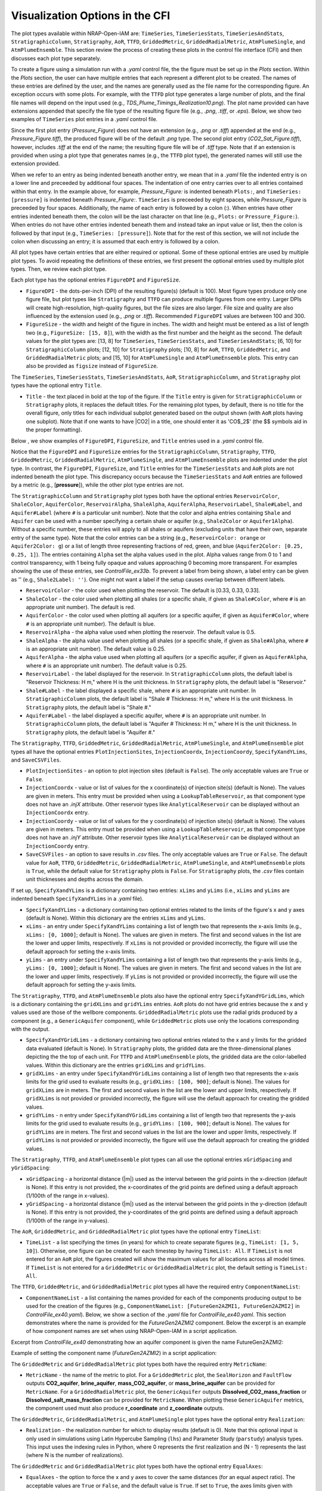 .. _cfi_visualization:

Visualization Options in the CFI
================================

The plot types available within NRAP-Open-IAM are: ``TimeSeries``, ``TimeSeriesStats``,
``TimeSeriesAndStats``, ``StratigraphicColumn``, ``Stratigraphy``, ``AoR``, ``TTFD``,
``GriddedMetric``, ``GriddedRadialMetric``, ``AtmPlumeSingle``, and ``AtmPlumeEnsemble``.
This section review the process of creating these plots in the control file interface (CFI)
and then discusses each plot type separately.

To create a figure using a simulation run with a *.yaml* control file, the
the figure must be set up in the *Plots* section. Within the *Plots* section, the
user can have multiple entries that each represent a different plot to be created.
The names of these entries are defined by the user, and the names are generally used
as the file name for the corresponding figure. An exception occurs with some
plots. For example, with the ``TTFD`` plot type generates a large number of
plots, and the final file names will depend on the input used
(e.g., *TDS_Plume_Timings_Realization10.png*). The plot name provided can have
extensions appended that specify the file type of the resulting figure file
(e.g., *.png*, *.tiff*, or *.eps*). Below, we show two examples of ``TimeSeries``
plot entries in a *.yaml* control file.

.. code-block:: python
   :lineno-start: 1

    Plots:
        Pressure_Figure:
            TimeSeries: [pressure]
        CO2_Sat_Figure.tiff:
            TimeSeries: [CO2saturation]

Since the first plot entry (*Pressure_Figure*) does not have an extension
(e.g., *.png* or *.tiff*) appended at the end (e.g., *Pressure_Figure.tiff*),
the produced figure will be of the default *.png* type. The second plot entry
(*CO2_Sat_Figure.tiff*), however, includes *.tiff* at the end of the name;
the resulting figure file will be of *.tiff* type. Note that if an extension
is provided when using a plot type that generates names (e.g., the ``TTFD`` plot type),
the generated names will still use the extension provided.

When we refer to an entry as being indented beneath another entry, we
mean that in a *.yaml* file the indented entry is on a lower line and preceeded
by additional four spaces. The indentation of one entry carries over to all entries
contained within that entry. In the example above, for example, *Pressure_Figure:*
is indented beneath ``Plots:``, and ``TimeSeries: [pressure]`` is indented beneath
*Pressure_Figure:*. ``TimeSeries`` is preceeded by eight spaces, while
*Pressure_Figure* is preceeded by four spaces. Additionally, the name of each entry
is followed by a colon (:). When entries have other entries indented beneath
them, the colon will be the last character on that line (e.g., ``Plots:`` or
``Pressure_Figure:``). When entries do not have other entries indented beneath
them and instead take an input value or list, then the colon is followed by that
input (e.g., ``TimeSeries: [pressure]``). Note that for the rest of this section,
we will not include the colon when discussing an entry; it is assumed
that each entry is followed by a colon.

All plot types have certain entries that are either required or
optional. Some of these optional entries are used by multiple plot types. To
avoid repeating the definitions of these entries, we first present the optional
entries used by multiple plot types. Then, we review each plot type.

Each plot type has the optional entries ``FigureDPI`` and ``FigureSize``.

* ``FigureDPI`` - the dots-per-inch (DPI) of the resulting figure(s) (default is
  100). Most figure types produce only one figure file, but plot types like
  ``Stratigraphy`` and ``TTFD`` can produce multiple figures from one entry.
  Larger DPIs will create high-resolution, high-quality figures, but the file
  sizes are also larger. File size and quality are also influenced by the extension
  used (e.g., *.png* or *.tiff*). Recommended ``FigureDPI`` values are between
  100 and 300.

* ``FigureSize`` - the width and height of the figure in inches. The width and
  height must be entered as a list of length two (e.g., ``FigureSize: [15, 8]``),
  with the width as the first number and the height as the second. The default
  values for the plot types are: [13, 8] for ``TimeSeries``, ``TimeSeriesStats``,
  and ``TimeSeriesAndStats``; [6, 10] for ``StratigraphicColumn`` plots;
  [12, 10] for ``Stratigraphy`` plots; [10, 8] for ``AoR``, ``TTFD``,
  ``GriddedMetric``, and ``GriddedRadialMetric`` plots; and [15, 10] for
  ``AtmPlumeSingle`` and ``AtmPlumeEnsemble`` plots. This entry can also be
  provided as ``figsize`` instead of ``FigureSize``.

The ``TimeSeries``, ``TimeSeriesStats``, ``TimeSeriesAndStats``, ``AoR``,
``StratigraphicColumn``, and ``Stratigraphy`` plot types have the optional
entry ``Title``.

* ``Title`` - the text placed in bold at the top of the figure. If the ``Title``
  entry is given for ``StratigraphicColumn`` or ``Stratigraphy`` plots,
  it replaces the default titles. For the remaining plot types, by default, there is
  no title for the overall figure, only titles for each individual subplot generated
  based on the output shown (with ``AoR`` plots having one subplot). Note that
  if one wants to have |CO2| in a title, one should enter it as 'CO$_2$'
  (the $$ symbols aid in the proper formatting).

Below , we show examples of ``FigureDPI``, ``FigureSize``, and ``Title`` entries
used in a *.yaml* control file.

.. code-block:: python
   :lineno-start: 1

    Plots:
        Strat_Col:
            StratigraphicColumn:
                Title: Stratigraphy
                FigureDPI: 200
                FigureSize: [8, 12]
        Stratigraphy_Figure.tiff:
            Stratigraphy:
                Title: Stratigraphy
                FigureDPI: 300
                FigureSize: [13, 11]
        Pressure_Figure:
            TimeSeriesStats: [pressure]
            FigureDPI: 100
            FigureSize: [12, 8]
            Title: Pressure Results
        TDS_Volume_AoR.tiff:
            AoR: [Dissolved_salt_volume]
            FigureDPI: 200
            FigureSize: [12, 12]
            Title: AoR Results, Dissolved Salt Impact
        TTFD_Figures:
            TTFD:
                PlumeType: Dissolved_salt
                ComponentNameList: [GenericAquifer1, GenericAquifer2]
                FigureDPI: 200
                FigureSize: [12, 11]
        Gridded_Brine_Aquifer:
            GriddedMetric:
                ComponentNameList: [FaultFlow1]
                MetricName: brine_aquifer
                FigureDPI: 200
                FigureSize: [9, 9]
        Gridded_Salt_Mass_Frac:
            GriddedRadialMetric:
                ComponentNameList: [GenericAquifer1]
                MetricName: Dissolved_salt_mass_fraction
                FigureDPI: 200
                FigureSize: [11, 9]
        Atmospheric_Plume_Single:
            AtmPlumeSingle:
                FigureDPI: 200
                FigureSize: [16, 12]
        Atmospheric_Plume_Probability.tiff:
            AtmPlumeEnsemble:
                FigureDPI: 300
                FigureSize: [14, 11]

Notice that the ``FigureDPI`` and ``FigureSize`` entries for the ``StratigraphicColumn``,
``Stratigraphy``, ``TTFD``, ``GriddedMetric``, ``GriddedRadialMetric``, ``AtmPlumeSingle``,
and ``AtmPlumeEnsemble`` plots are indented under the plot type. In contrast, the ``FigureDPI``,
``FigureSize``, and ``Title`` entries for the ``TimeSeriesStats`` and ``AoR`` plots are not
indented beneath the plot type. This discrepancy occurs because the ``TimeSeriesStats`` and
``AoR`` entries are followed by a metric (e.g., [**pressure**]), while the other plot type
entries are not.

The ``StratigraphicColumn`` and ``Stratigraphy`` plot types both have the optional entries
``ReservoirColor``, ``ShaleColor``, ``AquiferColor``, ``ReservoirAlpha``, ``ShaleAlpha``,
``AquiferAlpha``, ``ReservoirLabel``, ``Shale#Label``, and ``Aquifer#Label`` (where ``#``
is a particular unit number). Note that the color and alpha entries containing ``Shale``
and ``Aquifer`` can be used with a number specifying a certain shale or aquifer (e.g.,
``Shale2Color`` or ``Aquifer1Alpha``). Without a specific number, these entries will apply
to all shales or aquifers (excluding units that have their own, separate entry of the same
type). Note that the color entries can be a string (e.g., ``ReservoirColor: orange`` or
``Aquifer2Color: g``) or a list of length three representing fractions of red, green,
and blue (``Aquifer2Color: [0.25, 0.25, 1]``). The entries containing ``Alpha`` set the
alpha values used in the plot. Alpha values range from 0 to 1 and control transparency,
with 1 being fully opaque and values approaching 0 becoming more transparent. For examples
showing the use of these entries, see *ControlFile_ex33b*. To prevent a label from being
shown, a label entry can be given as '' (e.g., ``Shale2Label: ''``). One might not want a
label if the setup causes overlap between different labels.

* ``ReservoirColor`` - the color used when plotting the reservoir. The default is [0.33, 0.33, 0.33].

* ``ShaleColor`` - the color used when plotting all shales (or a specific shale, if given as
  ``Shale#Color``, where ``#`` is an appropriate unit number). The default is red.

* ``AquiferColor`` - the color used when plotting all aquifers (or a specific aquifer, if given as
  ``Aquifer#Color``, where ``#`` is an appropriate unit number). The default is blue.

* ``ReservoirAlpha`` - the alpha value used when plotting the reservoir. The default value is
  0.5.

* ``ShaleAlpha`` - the alpha value used when plotting all shales (or a specific shale, if given as
  ``Shale#Alpha``, where ``#`` is an appropriate unit number). The default value is 0.25.

* ``AquiferAlpha`` - the alpha value used when plotting all aquifers (or a specific aquifer, if given
  as ``Aquifer#Alpha``, where ``#`` is an appropriate unit number). The default value is 0.25.

* ``ReservoirLabel`` - the label displayed for the reservoir. In ``StratigraphicColumn`` plots, the
  default label is "Reservoir Thickness: H m," where H is the unit thickness. In ``Stratigraphy``
  plots, the default label is "Reservoir."

* ``Shale#Label`` - the label displayed a specific shale, where ``#`` is an appropriate unit number.
  In ``StratigraphicColumn`` plots, the default label is "Shale # Thickness: H m," where H is the
  unit thickness. In ``Stratigraphy`` plots, the default label is "Shale #."

* ``Aquifer#Label`` - the label displayed a specific aquifer, where ``#`` is an appropriate unit
  number. In ``StratigraphicColumn`` plots, the default label is "Aquifer # Thickness: H m," where
  H is the unit thickness. In ``Stratigraphy`` plots, the default label is "Aquifer #."

The ``Stratigraphy``, ``TTFD``, ``GriddedMetric``, ``GriddedRadialMetric``, ``AtmPlumeSingle``,
and ``AtmPlumeEnsemble`` plot types all have the optional entries ``PlotInjectionSites``,
``InjectionCoordx``, ``InjectionCoordy``, ``SpecifyXandYLims``, and ``SaveCSVFiles``.

* ``PlotInjectionSites`` - an option to plot injection sites (default is ``False``).
  The only acceptable values are ``True`` or ``False``.

* ``InjectionCoordx`` - value or list of values for the x coordinate(s) of
  injection site(s) (default is None). The values are given in meters. This entry must
  be provided when using a ``LookupTableReservoir``, as that component type does
  not have an *.injX* attribute. Other reservoir types like ``AnalyticalReservoir`` 
  can be displayed without an ``InjectionCoordx`` entry.

* ``InjectionCoordy`` - value or list of values for the y coordinate(s) of
  injection site(s) (default is None). The values are given in meters. This entry must
  be provided when using a ``LookupTableReservoir``, as that component type does
  not have an *.injY* attribute. Other reservoir types like ``AnalyticalReservoir`` 
  can be displayed without an ``InjectionCoordy`` entry.

* ``SaveCSVFiles`` - an option to save results in *.csv* files. The only acceptable
  values are ``True`` or ``False``. The default value for ``AoR``, ``TTFD``,
  ``GriddedMetric``, ``GriddedRadialMetric``, ``AtmPlumeSingle``, and
  ``AtmPlumeEnsemble`` plots is ``True``, while the default value for ``Stratigraphy``
  plots is ``False``. For ``Stratigraphy`` plots, the *.csv* files contain unit
  thicknesses and depths across the domain.

If set up, ``SpecifyXandYLims`` is a dictionary containing two entries: ``xLims``
and ``yLims`` (i.e., ``xLims`` and ``yLims`` are indented beneath ``SpecifyXandYLims``
in a *.yaml* file).

* ``SpecifyXandYLims`` - a dictionary containing two optional entries related
  to the limits of the figure's x and y axes (default is None). Within
  this dictionary are the entries ``xLims`` and ``yLims``.

* ``xLims`` - an entry under ``SpecifyXandYLims`` containing a list of length two
  that represents the x-axis limits (e.g., ``xLims: [0, 1000]``; default is None).
  The values are given in meters. The first and second values in the list are the
  lower and upper limits, respectively. If ``xLims`` is not provided or provided
  incorrectly, the figure will use the default approach for setting the
  x-axis limits.

* ``yLims`` - an entry under ``SpecifyXandYLims`` containing a list of length two
  that represents the y-axis limits (e.g., ``yLims: [0, 1000]``; default is None).
  The values are given in meters. The first and second values in the list are the
  lower and upper limits, respectively. If ``yLims`` is not provided or provided
  incorrectly, the figure will use the default approach for setting the
  y-axis limits.

The ``Stratigraphy``, ``TTFD``, and ``AtmPlumeEnsemble`` plots also have the optional
entry ``SpecifyXandYGridLims``, which is a dictionary containing the ``gridXLims`` and
``gridYLims`` entries. ``AoR`` plots do not have grid entries because the x and y values
used are those of the wellbore components. ``GriddedRadialMetric`` plots use the
radial grids produced by a component (e.g., a ``GenericAquifer`` component), while
``GriddedMetric`` plots use only the locations corresponding with the output.

* ``SpecifyXandYGridLims`` - a dictionary containing two optional entries
  related to the x and y limits for the gridded data evaluated (default is None).
  In ``Stratigraphy`` plots, the gridded data are the three-dimensional planes
  depicting the the top of each unit. For ``TTFD`` and ``AtmPlumeEnsemble`` plots, the
  gridded data are the color-labelled values. Within this dictionary are the
  entries ``gridXLims`` and ``gridYLims``.

* ``gridXLims`` - an entry under ``SpecifyXandYGridLims`` containing a list of
  length two that represents the x-axis limits for the grid used to evaluate results
  (e.g., ``gridXLims: [100, 900]``; default is None). The values for ``gridXLims`` are
  in meters. The first and second values in the list are the lower and upper
  limits, respectively. If ``gridXLims`` is not provided or provided incorrectly,
  the figure will use the default approach for creating the gridded values.

* ``gridYLims`` - n entry under ``SpecifyXandYGridLims`` containing a list of
  length two that represents the y-axis limits for the grid used to evaluate results
  (e.g., ``gridYLims: [100, 900]``; default is None). The values for ``gridYLims`` are
  in meters. The first and second values in the list are the lower and upper
  limits, respectively. If ``gridYLims`` is not provided or provided incorrectly,
  the figure will use the default approach for creating the gridded values.

The ``Stratigraphy``, ``TTFD``, and ``AtmPlumeEnsemble`` plot types can all use
the optional entries ``xGridSpacing`` and ``yGridSpacing``:

* ``xGridSpacing`` - a horizontal distance (|m|) used as the interval between the
  grid points in the x-direction (default is None). If this entry is not provided,
  the x-coordinates of the grid points are defined using a default approach
  (1/100th of the range in x-values).

* ``yGridSpacing`` - a horizontal distance (|m|) used as the interval between the
  grid points in the y-direction (default is None). If this entry is not provided,
  the y-coordinates of the grid points are defined using a default approach
  (1/100th of the range in y-values).

The ``AoR``, ``GriddedMetric``, and ``GriddedRadialMetric`` plot types have the optional
entry ``TimeList``:

* ``TimeList`` - a list specifying the times (in years) for which to create separate
  figures (e.g., ``TimeList: [1, 5, 10]``). Otherwise, one figure can be created for
  each timestep by having ``TimeList: All``. If ``TimeList`` is not entered for an 
  ``AoR`` plot, the figures created will show the maximum values for all locations across 
  all model times. If ``TimeList`` is not entered for a ``GriddedMetric`` or
  ``GriddedRadialMetric`` plot, the default setting is ``TimeList: All``.

The ``TTFD``, ``GriddedMetric``, and ``GriddedRadialMetric`` plot types all have the
required entry ``ComponentNameList``:

* ``ComponentNameList`` - a list containing the names provided for each of the
  components producing output to be used for the creation of the figures (e.g.,
  ``ComponentNameList: [FutureGen2AZMI1, FutureGen2AZMI2]`` in
  *ControlFile_ex40.yaml*). Below, we show a section of the *.yaml* file for
  *ControlFile_ex40.yaml*. This section demonstrates where the name is provided
  for the *FutureGen2AZMI2* component. Below the excerpt is an example of how
  component names are set when using NRAP-Open-IAM in a script application.

Excerpt from *ControlFile_ex40* demonstrating how an aquifer component is given
the name FutureGen2AZMI2:

.. code-block:: python
   :lineno-start: 1

    FutureGen2AZMI2:
        Type: FutureGen2AZMI
        Connection: MultisegmentedWellbore1
        AquiferName: aquifer3
        Parameters:
            por: 0.132
            log_permh: -12.48
            log_aniso: 0.3
            rel_vol_frac_calcite: 0.1
        Outputs: [pH_volume, TDS_volume, Dissolved_CO2_volume,
                  Dissolved_CO2_dx, Dissolved_CO2_dy, Dissolved_CO2_dz]

Example of setting the component name (*FutureGen2AZMI2*) in a script application:

.. code-block:: python
   :lineno-start: 1

    fga = sm.add_component_model_object(FutureGen2AZMI(name='FutureGen2AZMI2', parent=sm))

The ``GriddedMetric`` and ``GriddedRadialMetric`` plot types both have the required entry
``MetricName``:

* ``MetricName`` - the name of the metric to plot. For a ``GriddedMetric`` plot, the
  ``SealHorizon`` and ``FaultFlow`` outputs **CO2_aquifer**, **brine_aquifer**,
  **mass_CO2_aquifer**, or **mass_brine_aquifer** can be provided for ``MetricName``. For a
  ``GriddedRadialMetric`` plot, the ``GenericAquifer`` outputs **Dissolved_CO2_mass_fraction**
  or **Dissolved_salt_mass_fraction** can be provided for ``MetricName``. When plotting these
  ``GenericAquifer`` metrics, the component used must also produce **r_coordinate** and
  **z_coordinate** outputs.

The ``GriddedMetric``, ``GriddedRadialMetric``, and ``AtmPlumeSingle`` plot types have the
optional entry ``Realization``:

* ``Realization`` - the realization number for which to display results (default is 0).
  Note that this optional input is only used in simulations using Latin Hypercube Sampling
  (``lhs``) and Parameter Study (``parstudy``) analysis types. This input uses the indexing
  rules in Python, where 0 represents the first realization and (N - 1) represents the last
  (where N is the number of realizations).

The ``GriddedMetric`` and ``GriddedRadialMetric`` plot types both have the optional entry
``EqualAxes``:

* ``EqualAxes`` - the option to force the x and y axes to cover the same distances (for an equal
  aspect ratio). The acceptable values are ``True`` or ``False``, and the default value is ``True``.
  If set to ``True``, the axes limits given with ``xLims`` and ``ylims`` will not be used.

Examples of setting up each plot type in a *.yaml* file are shown in the sections below.

TimeSeries, TimeSeriesStats, and TimeSeriesAndStats
---------------------------------------------------

The ``TimeSeries``, ``TimeSeriesStats``, and ``TimeSeriesAndStats`` plot types
are used to display results varying over time. Although this section
covers three plot types, these plot types are different variations of
the same type of plot.

``TimeSeries`` plots are line plots of results varying over time. The number
of lines in the resulting figure depends on the setup of the scenario. For example,
components and associated locations entered in the *.yaml* file can define the
number of curves shown in the figure but only the components that produce the metric
being plotted (e.g., **pressure** or **brine_aquifer1**) influence the number
of lines created for that particular metric.

``TimeSeriesStats`` and ``TimeSeriesAndStats`` plots can only be produced for simulations
using the Latin Hypercube Sampling (LHS, ``lhs`` in the CFI) or Parameter Study (``parstudy``
in the CFI) analysis types (not the ``forward`` analysis type). Simulations using the ``lhs``
and ``parstudy`` analysis types create separate simulations (i.e., different realizations) that
explore the parameter space. The parameters varied are those entered with minimum and maximum
values, which are meant to model a uniform distribution. Consider, for example, a
``TimeSeriesStats`` plot set up for an LHS run with 30 realizations. The ``ModelParams``
section of the *.yaml* file would be similar to this excerpt from *ControlFile_ex4a.yaml*:

.. code-block:: python
   :lineno-start: 1

    ModelParams:
        EndTime: 10
        TimeStep: 1.0
        Analysis:
            Type: lhs
            siz: 30
        Components: [AnalyticalReservoir1,
                     OpenWellbore1,
                     CarbonateAquifer1]
        OutputDirectory: output/output_ex4a_{datetime}
        Logging: Debug

The entries ``Type: lhs`` and ``siz: 30`` under ``Analysis`` specify the run as an
LHS simulation with 30 realizations. Each realization will use different values
for the parameters that are set up to vary. In a ``TimeSeries`` plot, the outputs for
each realization will be represented by separate lines.

If an ``lhs`` or ``parstudy`` simulation uses many realizations and many component locations,
a ``TimeSeries`` plot could become visually unclear. To avoid a lack of visual
clarity, ``TimeSeriesStats`` plots show basic information about the distribution
of results over time. The plot produces lines representing mean and median values as well
as shaded regions showing the four quartiles of the distribution varying over time
(0th to 25th, 25th to 50th, 50th to 75th and 75th to 100th percentiles).

``TimeSeriesAndStats`` plots combine the approaches of ``TimeSeries``
and ``TimeSeriesStats`` plots. The mean, median, and quartiles are shown along
with line graphs for each realization.

``TimeSeries``, ``TimeSeriesStats``, and ``TimeSeriesAndStats`` plots can have the following
optional entries: ``UseMarkers``, ``VaryLineStyles``, ``UseLines``, ``Subplot``, ``Title``,
``FigureDPI``, and ``FigureSize`` (the latter three are described above). Note that
``Subplot`` is a dictionary containing the optional entries ``Use`` and ``NumCols``
(i.e., the ``Use`` and ``NumCols`` options are on a line beneath ``Subplots`` and
preceeded by four more spaces).

* ``UseMarkers`` - an option to show results with values annotated with markers
  like circles and squares (default is ``False``). The only acceptable values
  are ``True`` or ``False``. If markers are used, the colors of markers and lines
  will vary in the normal manner (i.e., a rotation through the default
  matplotlib color order).

* ``VaryLineStyles`` - an option to vary the line styles used (default is ``False``).
  The only acceptable values are ``True`` or ``False``. The matplotlib line styles
  used are 'solid', 'dotted', 'dashed', and 'dashdot'. Line colors will still
  vary in the normal manner.

* ``UseLines`` - an option to show results with lines (default is ``True``). The only
  acceptable values are ``True`` or ``False``. If neither markers nor lines are used,
  the plot will not show any results. One should only set ``UseLines`` to ``False``
  if ``UseMarkers`` is set to ``True``. If ``UseLines`` is set to ``False``,
  ``VaryLineStyles``  will automatically be set to ``False``, regardless
  of the entry provided in the *.yaml* file.

* ``Subplot`` - a dictionary containing the optional entries ``Use`` and ``NumCols``. This
  entry can also be provided as ``subplot``.

* ``Use`` - the option to use multiple subplots (``True``) or not (``False``). The defalt
  value is ``True``. The different subplots can show the results for different locations
  and/or the results for different metrics (e.g., **pressure** in one subplot,
  **CO2saturation** in another). If different types of output (e.g., **pressure** and
  **CO2saturation**) are included in a ``TimeSeries`` plot but ``Use`` is set to ``False``,
  the y-axis label will only reflect one of the two output types. This entry can also be
  provided as ``use``.

* ``NumCols`` - the number of columns used to set up the subplots, if ``Use`` is set to
  ``True``. If the plot includes 3 or fewer metrics (influenced by the output type(s) and
  locations used), the default value is 1. If the plot includes 4 or more metrics, the
  default value is 2. This entry can also be given as ``ncols``. The number of rows
  is taken as the number required to plot the metrics used by the plot (given the number
  of columns). The number of metrics is set by the number of output types given (e.g.,
  two for ``TimeSeries: [pressure, CO2saturation]``) and the number of locations for
  those output types. For example, if ``NumCols`` is two, then the number of rows will
  be half the number of metrics (rounding up to the next integer). Note that ``TimeSeries``,
  ``TimeSeriesStats``, and ``TimeSeriesAndStats`` plots will automatically adjust the font
  sizes used to seek to avoid text overlapping with other features. Accomplishing a specific
  subplot configuration without the text becoming too small, for example, can be aided by
  also changing the ``FigureSize`` entry (see above).

These optional entries are not indented under ``TimeSeries`` or ``TimeSeriesAndStats`` in a
*.yaml* file, but are instead indented under the figure name. If ``UseMarkers``,
``VaryLineStyles``, or ``UseLines`` are provided for a ``TimeSeriesStats`` plot, the
entries will have no effect (i.e., they do not influence the mean and median lines or the
shaded quartiles).

The titles for individual subplots are generated based on the metric shown in the subplot
(i.e., output type and location the output was produced for). One can specify the subplot
title that will correspond to a specific output, however, by entering the output name
under ``Subplot``. The output name depends on the corresponding component, the output type,
and the location index. For example, an ``AnalyticalReservoir`` component named AnalyticalReservoir1
producing pressure at location 0 will result in an output name of ``AnalyticalReservoir1_000.pressure``.
The component name is followed by an underscore, then the location index (starting at 0 and
expressed with three digits), then a period, and finally the output name (e.g., **pressure**).
The text used for the title is given after the output name as
``ComponentName_000.OutputName: Text Used for Title``. For an example of this approach, see
*ControlFile_ex1a*.

Below, we show examples of ``TimeSeries`` and ``TimeSeriesAndStats`` plots in a *.yaml*
control file.

.. code-block:: python
   :lineno-start: 1

    Plots:
        Pressure_and_Sat:
            TimeSeries: [pressure, CO2saturation]
            UseMarkers: False
            UseLines: True
            VaryLineStyles: True
            FigureDPI: 150
            Subplot:
                Use: True
                NumCols: 2
                AnalyticalReservoir1_000.pressure: 'Pressure at Well 0'
                AnalyticalReservoir1_001.pressure: 'Pressure at Well 1'
                AnalyticalReservoir1_000.CO2saturation: 'CO$_2$ Saturation at Well 0'
                AnalyticalReservoir1_001.CO2saturation: 'CO$_2$ Saturation at Well 1'
        Pressure_Stats:
            TimeSeriesAndStats: [pressure]
            UseMarkers: True
            UseLines: False
            VaryLineStyles: False
            FigureDPI: 400

For examples of ``TimeSeries`` plots, see control file examples 1a, 1b, 2, 3, 7a,
7b, and 14. For examples of ``TimeSeriesStats`` plots, see control file examples
4a, 4b, 6, 8, 15, and 39. For examples of ``TimeSeriesAndStats`` plots, see control
file examples 4a, 14, and 40. For script examples using the ``TimeSeries`` plot, see
*iam_sys_reservoir_mswell_4aquifers_timeseries.py* and
*iam_sys_reservoir_mswell_4aquifers_timeseries_2locs.py*.

StratigraphicColumn
-------------------

``StratigraphicColumn`` plots show unit thicknesses and depths at one location. If the simulation
does not use spatially variable stratigraphy (e.g., the ``Stratigraphy`` component),
then the unit thicknesses at the one location used are representative of the entire domain.
If the simulation does use spatially variable stratigraphy (e.g., the ``DippingStratigraphy``
or ``LookupTableStratigraphy`` components), then the plot shows the calculated unit thicknesses
for the location used.

The ``StratigraphicColumn`` plot type has the following optional entries: ``XValue``,
``YValue``, ``DepthText``, ``ReservoirColor``, ``ShaleColor``, ``AquiferColor``,
``ReservoirAlpha``, ``ShaleAlpha``, ``AquiferAlpha``, ``ReservoirLabel``, ``ShaleLabel``,
``AquiferLabel``, ``FigureDPI``, ``FigureSize``, and ``Title``. All of these entries but
``XValue``, ``YValue``, and ``DepthText`` are described above.

* ``XValue`` - the x-coordinate (|m|) of the location used for the plot.
  The default value is is 0 m.

* ``YValue`` - the y-coordinate (|m|) of the location used for the plot.
  The default value is is 0 m.

* ``DepthText`` - option specifying whether to show depths at each unit interface
  (``True``) or not (``False``). The default value is ``True``. One may want
  to disable the depth text if, for example, certain units are so thin that
  the text for different units plot on top of each other.

Two examples of ``StratigraphicColumn`` plots in a *.yaml* control file are
shown below. One plot does not include any optional entries and, therefore, uses
the default options. The other plot includes a variety of optional entries.

.. code-block:: python
   :lineno-start: 1

    Plots:
        Strat_Col_Default:
            StratigraphicColumn:
        Strat_Col_With_Options.tiff:
            StratigraphicColumn:
                Title: Stratigraphy
                Shale1Label: Lower Aquitard
                Shale2Label: Middle Aquitard
                Shale3Label: Upper Aquitard
                Aquifer1Label: AZMI
                Aquifer2Label: Freshwater Aquifer
                ReservoirLabel: Storage Reservoir
                ReservoirColor: darkmagenta
                Shale1Color: [0.33, 0.33, 0.33]
                Shale2Color: olive
                Shale3Color: rosybrown
                Aquifer1Color: deeppink
                Aquifer2Color: mediumturquoise
                Shale1Alpha: 0.3
                Shale2Alpha: 0.3
                Shale3Alpha: 0.45
                Aquifer1Alpha: 0.3
                Aquifer2Alpha: 0.45
                ReservoirAlpha: 0.45
                FigureDPI: 300
                XValue: 2000
                YValue: 2000
                DepthText: False

For more examples of ``StratigraphicColumn`` plots, see control file examples
*ControlFile_ex33a*-*ControlFile_ex38c*.

Stratigraphy
------------
``Stratigraphy`` plots are three-dimensional plots showing the specified
stratigraphy as well as features like wellbores and injection sites. These plots
work with all stratigraphy component types (``Stratigraphy``, ``DippingStratigraphy``, 
and ``LookupTableStratigraphy``).

``Stratigraphy`` plots can have the following optional entries: ``PlotWellbores``,
``PlotWellLabels``, ``WellLabel``, ``PlotInjectionSites``, ``PlotInjectionSiteLabels``,
``InjectionCoordx``, ``InjectionCoordy``, ``PlotStratComponents``,
``StrikeAndDipSymbol``, ``SpecifyXandYLims``, ``SpecifyXandYGridLims``,
``xGridSpacing``, ``yGridSpacing``, ``View``, ``SaveCSVFiles``, ``ReservoirColor``,
``ShaleColor``, ``AquiferColor``, ``ReservoirAlpha``, ``ShaleAlpha``, ``AquiferAlpha``,
``ReservoirLabel``, ``Shale#Label``, ``Aquifer#Label``, ``FigureDPI``,
``FigureSize``, and ``Title``. Four of these entries (``StrikeAndDipSymbol``,
``SpecifyXandYLims``, ``SpecifyXandYGridLims``, and ``View``) are dictionaries
containing additional entries (i.e., more entries indented beneath them in a
*.yaml* file). The entries ``SpecifyXandYLims``, ``SpecifyXandYGridLims``,
``xGridSpacing``, ``yGridSpacing``, ``SaveCSVFiles``, ``PlotInjectionSites``,
``InjectionCoordx``, ``InjectionCoordy``, ``ReservoirColor``, ``ShaleColor``,
``AquiferColor``, ``ReservoirAlpha``, ``ShaleAlpha``, ``AquiferAlpha``, ``ReservoirLabel``,
``Shale#Label``, ``Aquifer#Label``, ``FigureDPI``, and ``FigureSize`` are
described above.

* ``PlotWellbores`` - an option to plot wellbores as vertical lines (default is
  ``True``). The only acceptable values are ``True`` or ``False``.

* ``PlotWellLabels`` - an option to show text labels specifying wellbore types
  and numbers (default is ``True``). If ``WellLabel`` is not entered, labels will
  be set according to the wellbore component type. For example, the labels could be
  "Open Wellbore 1" for an Open Wellbore, "M.S. Wellbore 1" for a MultiSegmented Wellbore,
  or "Cemented Wellbore 1" for a Cemented Wellbore. If ``WellLabel`` is entered, the text
  provided will be used. The only acceptable values are ``True`` or ``False``.

* ``WellLabel`` - the label used for wellbores if ``PlotWellLabels`` is set to ``True``.
  If the text given includes empty brackets (*{}*), then the location index will be inserted
  in that position. If this entry was given as ``WellLabel: Legacy Well {}``, for example,
  then the labels would range from "Legacy Well 0" to "Legacy Well (N - 1)," where N is the
  maximum location index for the wellbore components (location indices use the python indexing).
  If ``WellLabel`` is given without brackets, then the same text will be displayed for each
  wellbore component (e.g., ``WellLabel: Well``). if ``PlotWellLabels`` is set to ``True``
  but ``WellLabel`` is not entered, labels will be set using the default approach.

* ``PlotInjectionSiteLabels`` - an option to show a text label for the injection
  site(s) (default is ``False``).

* ``PlotStratComponents`` - the option to plot squares along each wellbore at
  the depths at which the wellbore intersects the top of a unit (default is ``False``).
  The tops of shales are shown with red squares, while the tops of aquifers
  are shown with blue squares. The only acceptable values are ``True`` or ``False``.

* ``StrikeAndDipSymbol`` - a dictionary containing four optional entries related
  to the strike and dip symbol shown in the figure (default is None). Within
  this dictionary are the entries ``PlotSymbol``, ``coordx``, ``coordy``,
  and ``length``.

* ``PlotSymbol`` - an entry under ``StrikeAndDipSymbol`` that specifies whether to
  show the strike and dip symbol (default is ``True``). The only acceptable values
  are ``True`` or ``False``.

* ``coordx`` - an entry under ``StrikeAndDipSymbol`` that specifies the x-coordinate
  at which to plot the strike and dip symbol (default is None). If ``coordx`` is
  not provided, the graph will use a default location (which depends on the domain).

* ``coordy`` - an entry under ``StrikeAndDipSymbol`` that specifies the y-coordinate
  at which to plot the strike and dip symbol (default is None). If ``coordy`` is
  not provided, the graph will use a default location (which depends on the domain).

* ``length`` - an entry under ``StrikeAndDipSymbol`` that specifies the length scale
  (|m|) of the strike and dip symbol (default is None). For flat-lying units, the
  length is the diameter of the circular symbol used. For dipping units, the
  length applies to the line going in direction of strike (not the line in
  the dip direction). If ``length`` is not provided, the graph will use a
  calculated length (which depends on the domain).

* ``View`` - a dictionary containing two optional entries related to the
  perspective of the three-dimensional graph (default is None). Within this
  dictionary are the entries ``ViewAngleElevation`` and ``ViewAngleAzimuth``.
  A separate version of the figure is created for each combination of
  the ``ViewAngleElevation`` and ``ViewAngleElevation`` entries, where
  the first values in the keywords list are used for the same graph and so on.

* ``ViewAngleElevation`` - an entry under ``View`` containing a list of the
  elevation angles (in degrees) to use in the ``Stratigraphy`` plot(s) (default is
  [10, 30]). Values must be between -90 and 90. See the matplotlib
  documentation regarding view angles. This list must have the same length as
  the ``ViewAngleAzimuth`` list.

* ``ViewAngleAzimuth`` - an entry under ``View`` containing a list of the
  azimuth angles (in degrees) to use in the ``Stratigraphy`` plot(s) (default is
  [10, 30]). Values must be between 0 and 360. See the matplotlib
  documentation regarding view angles. This list must have the same length as
  the ``ViewAngleElevation`` list.

Two examples of *.yaml* entries for ``Stratigraphy`` plots are shown below. The
first entry uses the default settings, while the second entry specifies each
option. Since the simulation uses a ``LookupTableReservoir``, the entry has to
include ``InjectionCoordx`` and ``InjectionCoordy``. ``InjectionCoordx`` and
``InjectionCoordy`` are not required when using another type of reservoir
component with option ``PlotInjectionSites: True``.

.. code-block:: python
   :lineno-start: 1

    Plots:
        Strat_Plot_Default_Settings:
            Stratigraphy:
        Strat_Plot.tiff:
            Stratigraphy:
                Title: Proposed GCS Site
                FigureDPI: 500
                PlotInjectionSites: True
                PlotInjectionSiteLabels: True
                InjectionCoordx: 200
                InjectionCoordy: 200
                PlotWellbores: True
                PlotWellLabels: True
                PlotStratComponents: True
                SaveCSVFiles: False
                SpecifyXandYLims:
                    xLims: [0, 400]
                    yLims: [0, 400]
                SpecifyXandYGridLims:
                    gridXLims: [25, 375]
                    gridYLims: [25, 375]
                StrikeAndDipSymbol:
                    PlotSymbol: True
                    coordx: 100
                    coordy: 300
                    length: 75
                View:
                    ViewAngleElevation: [5, 10, 5, 10]
                    ViewAngleAzimuth: [300, 300, 310, 310]

For examples of ``Stratigraphy`` plots, see examples *ControlFile_ex33a.yaml*-*ControlFile_ex38c.yaml*.
For examples of using ``Stratigraphy`` plots in a script application, see the files
*iam_sys_reservoir_mswell_stratplot_dipping_strata.py* and *iam_sys_reservoir_mswell_stratplot_no_dip.py*.

AoR
---

Area of Review (``AoR``) plots are developed to estimate the ``AoR`` needed for a geologic
carbon storage project based on the spatial extent of reservoir impacts (pressure
and |CO2| saturation) and potential aquifer impacts (dissolved salt and dissolved
|CO2| plume volumes). The potential extent is found by distributing wellbore
components across the domain. We recommend setting wellbore locations using the
grid placement option (see examples *ControlFile_ex31a.yaml*  to *ControlFile_ex31d.yaml*).
The wellbores are hypothetical and used to consider the aquifer impacts that could
occur if a leakage pathway (extending from the reservoir to the aquifer being considered)
was available at each wellbore location considered. The approach used for ``AoR`` plots
is based on the work :cite:`BACON2020`.

``AoR`` plots can be made while using any type of wellbore component, but we recommend using 
the ``OpenWellbore`` component. The ``OpenWellbore`` component represents a worst-case 
scenario, where the wellbore is uncemented. Additionally, this component can use a critical 
pressure in leakage calculations. One might want to use another wellbore type (e.g., 
``MultisegmentedWellbore`` or ``CementedWellbore``), however, if there are reliable constraints 
on the effective permeabilities of legacy wells in the study area. Without such constraints, 
it can be more responsible to evaluate the implications of a worst-case scenario with 
uncemented legacy wells.

Note that the ``AoR`` plot type is meant to be used only for one aquifer at a time,
with that aquifer being represented by only one type of aquifer component
(e.g., representing contaminant spread in aquifer 2 with a ``FutureGen2Aquifer``
component). For example, file *ControlFile_ex31a.yaml* has ``AnalyticalReservoir``
components that provide the input for ``OpenWellbore`` components, and the ``OpenWellbore``
components provide input to ``FutureGen2Aquifer`` components. The ``FutureGen2Aquifer``
components are set up to represent aquifer 2. If the user added an entry to the *.yaml*
file for a ``FutureGen2AZMI`` aquifer component representing aquifer 1, the ``AoR`` plot
could not make plots representing the impacts on both aquifers 1 and 2. In this
case, one would need to create a separate *.yaml* file that creates ``AoR`` plots just
for aquifer 1.

``AoR`` plots can be created for four types of outputs: reservoir pressires
(**pressure**), reservoir |CO2| saturations (**CO2saturation**), aquifer contaminant plume
volumes from |CO2| leakage (**pH_volume** and **Dissolved_CO2_volume**), and aquifer
contaminant plume volumes from brine leakage (**TDS_volume** or **Dissolved_salt_volume**).
The type of plume volume output depends on the aquifer component used (e.g., ``GenericAquifer``
vs. ``FutureGen2Aquifer``).

The ``AoR`` plot type examines these metrics at each location in the domain (i.e., each
hypothetical wellbore location) and displays the maximum value over time (across all times
or at specific times, depending on the ``TimeList`` entry provided; this entry is discussed
below). For ``LHS`` simulations, the ``AoR`` plot displays the maximum values over time at
each location from all ``LHS`` realizations. This approach is meant to depict how
severe the reservoir and aquifer impacts could become.

Note that model run times can increase dramatically with the number of wellbore locations.
Additionally, some aquifer components generally require longer model run times (e.g.,
``GenericAquifer``) in comparison with other aquifer components (e.g., ``FutureGen2Aquifer``).
Also note that ``FutureGen2Aquifer`` is meant to be set up for aquifers with bottom depths
<= 700 m, while ``FutureGen2AZMI`` is meant to be set up for aquifers with bottom depths >= 700 m.

The ``AoR`` plot type can be used with ``AnalyticalReservoir``, ``LookupTableReservoir``, and
``TheisReseroir`` components. When using a ``TheisReservoir`` component, however, the system
model should not include wellbore or aquifer compoments (see *ControlFile_ex47.yaml*). The
``TheisReservoir`` can represent multiple injection and/or extraction wells, but the component
only produces **pressure** output (if **CO2saturation** is requested from the component, the
values are always zero). When using a ``TheisReservoir``, the ``AoR`` plot type should only
be used on the **pressure** output. While an ``AoR`` plot usually focuses on the locations
used for the wellbore component, when using a ``TheisReservoir`` component the locations
used are those entered directly for the ``TheisReservoir`` (*ControlFile_ex47.yaml*).

Using the ``AoR`` plot type leads to the creation of *.csv* files containing the values
shown in the ``AoR`` plots. When using the ``AoR`` plot type, we recommend setting
``GenerateOutputFiles`` and ``GenerateCombOutputFile`` to ``False`` in the ``ModelParams``
section of the *.yaml* file. The large number of wellbore locations commonly used for ``AoR``
plots causes a large number of output files. A reservoir and aquifer component is created for
each wellbore location, and every component will have its output saved if those options are set
to ``True``. The *.csv* files created for the ``AoR`` plots contain all of the necessary
information and these files are much smaller in size.

``AoR`` plots can have nine optional entries: ``PlotInjectionSites``, ``InjectionCoordx``,
``InjectionCoordy``, ``SaveCSVFiles``, ``FigureDPI``, ``FigureSize``, ``TimeList``, 
``CriticalPressureMPa``, and ``BrineDensity``. All of these entries except for 
``CriticalPressureMPa`` and ``BrineDensity`` are described above.

* ``CriticalPressureMPa`` - this entry controls how critical pressure is handled in an ``AoR`` plot 
  evaluating the *pressure* metric. The entry can either be given as ``Calculated`` or as a number 
  representing a critical pressure in MPa (e.g., ``CriticalPressureMPa: 20.5`` for 20.5 MPa). Note 
  that this plot entry only controls how reservoir pressures are evaluated in an ``AoR`` plot; this plot 
  entry will not impact the behavior of an ``OpenWellbore`` component using a critical pressure. The 
  crtical pressure for an ``OpenWellbore`` component must be handled in the set up of the component 
  itself.

* ``BrineDensity`` - When the critical pressure is calculated and the wellbore component has a brine 
  density parameter (e.g., the ``brineDensity`` parameter of ``OpenWellbore`` and ``MultisegmentedWellbore`` 
  components), that brine density parameter will be used when calculating the critical pressure. When 
  the wellbore component does not have a brine density parameter (e.g., ``CementedWellbore`` components) 
  but critical pressure is calculated, then a brine density in |kg/m^3| can be provided with the 
  ``BrineDensity`` entry (e.g., ``BrineDensity: 1100`` for a density of 1100 |kg/m^3|). If needed but 
  not provided, the default value is 1012 |kg/m^3|. If this entry would not be used, given the wellbore 
  component type and ``CriticalPressureMPa`` entry, then any input provided for ``BrineDensity`` 
  will be ignored.

If the ``CriticalPressureMPa`` entry is given for an ``AoR`` plot evaluating the **pressure** metric, the 
the figure will highlight all locations with pressures exceeding the critical pressure used. Without 
the inclusion of the ``CriticalPressureMPa`` entry, an ``AoR`` plot examining **pressure** will only display 
the reserovoir pressures across the domain (it will not highlight a particular area of the domain).

For ``AoR`` plots that evaluate the other metrics (**CO2saturation**, **pH_volume**, **TDS_volume**, 
**Dissolved_CO2_volume**, and **Dissolved_salt_volume**), the figure will highlight any wellbore location 
that has a nonzero result (i.e., a nonzero |CO2| saturation or a nonzero plume volume).

The ``AoR`` should, however, extend to the grid points closest to the injection site(s) that do not satisfy 
these criteria (nonzero **CO2saturation** values, nonzero plume volumes, or **pressure** values exceeding 
the critical pressure). In other words, consider a situation where there is a point with nonzero plume volumes 
is next to a point that never had plume volumes. If another point was placed between these two points, this 
new point may also have nonzero plume volumes. Therefore, excluding this area from the ``AoR`` may prevent 
the detection of leakage events. No such exclusion will occur if the boundaries of the ``AoR`` include points 
that never met the criteria discussed above.

If the ``TimeList`` entry is not provided for an ``AoR`` plot, the figure will show the
maximum values at each location across all model times. If ``TimeList`` is provided
as a list of times in years (e.g., ``TimeList: [1, 5, 10]`` or ``TimeList: [10]``),
then the figures created will represent the maximum values at each location at the
specified time(s). Otherwise, an ``AoR`` figure can be made for every model time by providing
``TimeList: All``. Evaluating how the potential impacts of a project change over time
can inform, for example, how the required extents of surveying efforts change
over time (i.e., discovering and effectively plugging legacy wells at larger distances
from the injection site).

Below is an example of two ``AoR`` plot entries in a *.yaml* file. The first entry
uses the default settings, while the second specifies all available options.
Since the simulation uses a ``LookupTableReservoir`` this example includes
``InjectionCoordx`` and ``InjectionCoordy``. These inputs are not required
for other reservoir component types.

.. code-block:: python
   :lineno-start: 1

    Plots:
        AoR_pH_Default_Settings:
            AoR: [pH_volume]
        AoR_TDS.tiff:
            AoR: [TDS_volume]
            PlotInjectionSites: True
            InjectionCoordx: 2.37e5
            InjectionCoordy: 4.41e6
            FigureDPI: 300
            SaveCSVFiles: False
            TimeList: All

For examples of ``AoR`` plots, see *ControlFile_ex31a.yaml* to *ControlFile_ex32c.yaml*
and *ControlFile_ex47.yaml*.

TTFD
----

The time to first detection (``TTFD``) plot type uses contaminant plume output from
aquifer components to simulate when a monitoring well would be able to detect the
plume in the aquifer(s) considered. If the ``TTFD`` plot type is run without monitoring
locations provided, it still produces maps showing the spread of contaminant plumes across
the domain. These figures (and the *.csv* files that can be saved) could then be used to
decide where to place monitoring sensors.

The ``TTFD`` plot type can produce three types of figures: maps of earliest plume
timings across the domain (i.e., the earliest time at which the plume type occurs in
each part of the aquifer(s) considered), maps showing the ``TTFD`` provided by the
entered monitoring locations, and maps of the probability of plume occurrence in the
aquifer(s) considered. The figures with the ``TTFD`` from monitoring locations are only
created if monitoring locations are entered. The maps of plume probabilities are only
created if the analysis type is Latin Hypercube Sampling (``lhs``) or Parameter Study
(``parstudy``). Note that plume probabilities are calculated as the number of realizations
in which a plume occurred at each location divided by the total number of realizations.

The ``TTFD`` plot type requires the use of at least one of the following aquifer
component types (with the component(s) set up to represent the aquifer(s)
considered): ``CarbonateAquifer``, ``FutureGen2Aquifer``, ``FutureGen2AZMI``, ``GenericAquifer``,
``DeepAlluviumAquifer``, or ``DeepAlluviumAquiferML``. Note that the ``FutureGen2Aquifer``
component is used for aquifers with bottom depths <= 700 m, while the ``FutureGen2AZMI``
component is used for aquifers with bottom depths >= 700 m. The aquifer component(s)
must also produce the plume dimension metrics associated with the plume type
considered (e.g., **TDS_dx**, **TDS_dy**, and **TDS_dz** for TDS plumes). Note that
``CarbonateAquifer`` components do not produce plume dimension outputs for different
plume types, so the required outputs when using ``CarbonateAquifer`` are **dx** and **dy**
(which represent the lengths of the impacted aquifer volume in the x- and y-directions,
respectively).

The plume timing and plume probability figures made with the ``TTFD`` plot type show
four subplots. Each subplot contains a quarter of the depth range from the
top of the reservoir to the surface. Each subplot contains the results for
sections of aquifers within the corresponding depth range. If monitoring sensor
locations are provided, each subplot will also show any sensors with depth (z) values
in the subplot's depth range as black triangles. Because there are multiple z grid
points within each subplot, there can be different layers of results displayed.
The code is set up to make the top layer shown be the layer with the lowest
plume timing or highest plume probability (for the corresponding figure types).
The matplotlib function used to display results by color (contourf) can fail to
display results when there are very few points with results in a layer. To
address such situations, if there are fewer than 25 points with results we
display each value as a color-labelled circle.

While the plume timing plots show the earliest plume timings at each grid location
across the domain, the monitoring ``TTFD`` plots only display plume timings that are
sufficiently close to the sensor location(s) provided. The purpose of such graphs
is to show when the sensors used could warn site operators that an aquifer has
been impacted. If the chosen sensor ``x``, ``y``, and ``z`` values do not provide any
warning of plumes in an aquifer, and there are plumes in that aquifer, then the monitoring
locations should be changed. The distance over which sensors can detect a plume
are controlled by the ``VerticalWindow`` and ``HorizontalWindow`` entries, which are
discussed below. Note that the ``TTFD`` plot type can produce output for the DREAM
tool (Design for Risk Evaluation And Management) if ``WriteDreamOutput`` is set to
``True`` (see below). DREAM is designed to optimize the placement of monitoring
sensors.

Unlike most other plot types, the ``TTFD`` plot type has two required entries:
``PlumeType`` and ``ComponentNameList``. ``TTFD`` plots will not be produced
without appropriate input for these entries. ``ComponentNameList`` is discussed
above.

* ``PlumeType`` - the type of plume metric being considered. Acceptable values
  are *Pressure*, *pH*, *TDS*, *Dissolved_CO2*, *Dissolved_salt*, and *CarbonateAquifer*.
  The dx, dy, and dz metrics (e.g., **Dissolved_CO2_dz**) for the PlumeType used
  must be produced by the aquifer components listed in ``ComponentNameList``. The
  dz metrics are not required when using ``CarbonateAquifer`` components, however,
  as these components do not produce a dz plume metric. Additionally, when
  using ``PlumeType: CarbonateAquifer`` the plume timing and plume probability
  figures do not have different subplots for different depth ranges.

The ``TTFD`` plot type can have the following optional entries: ``MonitoringLocations``,
``SaveCSVFiles``, ``WriteDreamOutput``, ``SpecifyXandYLims``, ``NumZPointsWithinAquifers``,
``NumZPointsWithinShales``, ``xGridSpacing``, ``yGridSpacing``, ``SpecifyXandYGridLims``,
``PlotInjectionSites``, ``InjectionCoordx``, ``InjectionCoordy``, ``FigureDPI``, and
``FigureSize``. Three of these entries (``MonitoringLocations``, ``SpecifyXandYLims``, and
``SpecifyXandYGridLims``) are dictionaries containing additional entries
(i.e., entries indented beneath mentioned keywords in a *.yaml* file).
All of these entries except for ``MonitoringLocations``, ``WriteDreamOutput``,
``NumZPointsWithinAquifers``, and ``NumZPointsWithinShales`` are described above.

The ``NumZPointsWithinAquifers``, ``NumZPointsWithinShales``, ``xGridSpacing``,
``yGridSpacing``, and ``SpecifyXandYGridLims`` entries all relate to the x-, y-,
and z-coordinates of the grids used to evaluate plume extents and timings.
The dx, dy, and dz plume dimension metrics (e.g., *pH_dy* or *TDS_dz*) are used
to evaluate whether each (x, y, z) of a grid is within a plume area for
each model timestep. Note that ``NumZPointsWithinAquifers`` and
``NumZPointsWithinShales`` do not have an effect when ``PlumeType`` is given
as ``CarbonateAquifer`` because a ``CarbonateAquifer`` component does not produce
a dz plume metric.

* ``MonitoringLocations`` - a dictionary containing five optional entries related
  to the sensors used to detect aquifer impacts. The five optional entries are
  ``coordx``, ``coordy``, ``coordz``, ``HorizontalWindow``, and ``VerticalWindow``.
  Note that the lists provided for ``coordx``, ``coordy``, and ``coordz`` must all
  have the same length (although ``coordz`` is not used with option
  ``PlumeType: CarbonateAquifer``).

* ``coordx`` - an entry under ``MonitoringLocations`` that specifies the
  x-coordinate(s) (|m|) of monitoring sensor(s), if any sensors are used. This entry
  must be provided as a list, even if only one location is used (e.g., [100]
  or [100, 200]).

* ``coordy`` - an entry under ``MonitoringLocations`` that specifies the
  y-coordinate(s) (|m|) of monitoring sensor(s), if any sensors are used. This entry
  must be provided as a list, even if only one location is used (e.g., [100]
  or [100, 200]).

* ``coordz`` - an entry under ``MonitoringLocations`` that specifies the depth(s)
  (z-coordinate(s), (|m|)) of monitoring sensor(s), if any sensors are used. Note that
  for this entry, depths beneath the surface are taken as negative values.
  This entry must be provided as a list, even if only one location is used
  (e.g., [-500] or [-500, -400]). The ``coordz`` entry is not required when using
  an option ``plumeType: CarbonateAquifer``, as the ``CarbonateAquifer`` 
  component does not produce a dz plume metric.

* ``HorizontalWindow`` - a (maximum) horizontal distance (|m|) from which monitoring
  sensor(s) will detect plumes (default is 1). For example, if the HorizontalWindow
  is 5 m, then the sensor will detect any plume at grid locations within 5 m
  of the sensor's ``coordx`` and ``coordy`` values (if the plume is also within
  ``VerticalWindow`` of the sensor's ``coordz`` value). This entry is meant to represent
  the sensitivity of a sensor, but that consideration must also involve the
  threshold used for the plume type considered (if the aquifer component has
  a user-defined threshold for plume detection). For example, **Dissolved_salt**
  plumes from the ``GenericAquifer`` are influenced by the **dissolved_salt_threshold**
  parameter. In contrast, the ``FutureGen2Aquifer`` component defines TDS plumes
  where the relative change in TDS is > 10% (i.e., no user-defined threshold).
  The inclusion of plumes at nearby grid points is also dependent on the spacing
  of grid points; the x- and y-spacings are controlled by ``xGridSpacing`` and
  ``yGridSpacing``, while the z-spacing is controlled by ``NumZPointsWithinAquifers``
  and ``NumZPointsWithinShales``. Note that the grid is made to include the x-, y-,
  and z-coordinates for monitoring locations, so there will always be a grid point
  for each monitoring sensor.

* ``VerticalWindow`` - a (maximum) vertical distance (|m|) from which monitoring
  sensor(s) will detect plumes (default is 1). For example, if the ``VerticalWindow``
  is 5 m, then the sensor will detect any plume within 5 |m| of the sensor's
  ``coordz`` values (if the plume is also within ``HorizontalWindow`` of the
  sensor's ``coordx`` and ``coordy`` value). This entry is meant to represent the
  sensitivity of a sensor, but that consideration must also involve the threshold
  used for the plume type considered (if the aquifer component has a user-defined
  threshold for plume detection). For example, **Dissolved_CO2** plumes from the
  ``GenericAquifer`` are influenced by the **dissolved_co2_threshold** parameter. In
  contrast, the ``FutureGen2Aquifer`` component defines pH plumes where the
  absolute change in pH is > 0.2 (i.e., no user-defined threshold). The
  inclusion of plumes at nearby grid points is dependent on the spacing of
  grid points; the x- and y-spacings are controlled by ``xGridSpacing`` and
  ``yGridSpacing``, while the z-spacing is controlled by ``NumZPointsWithinAquifers``
  and ``NumZPointsWithinShales``. Note that the grid is made to include the x-, y-,
  and z-coordinates for monitoring locations, so there will always be a grid point
  for each monitoring sensor.

* ``WriteDreamOutput`` - the option to create *.iam* files containing plume timing
  results (default is ``False``). These *.iam* files are the input for the DREAM
  program. DREAM is the Design for Risk Evaluation And Management tool, which
  was also developed by NRAP. The only acceptable values are ``True`` or ``False``.

* ``NumZPointsWithinAquifers`` - the number of z-grid points extending from the
  bottom to the top of each aquifer (default is 10). The points are equally
  spaced.

* ``NumZPointsWithinShales`` - the number of z-grid points extending from the
  bottom to the top of each shale (default is 3). The points are equally
  spaced. Note that the top of an aquifer is also the bottom of a shale, and
  the same location is not entered twice. In other words, with the default
  values for ``NumZPointsWithinAquifers`` (10) and ``NumZPointsWithinShales`` (3)
  a z-grid will have ten points from the bottom to the top of an aquifer, then a
  point in the middle of the overlying shale (point 2 of 3 across the shale),
  and then ten points from the bottom to the top of the overlying aquifer
  (etc.). In this example, including points 1 and 3 for the shale would be
  redundant because those points are included for the aquifers below and above
  the shale.

Below, we show two examples of ``TTFD`` plot entries in the ``Plots`` section of a
*.yaml* file. The first plot (*pH_Minimum_Input*) has only the entries required to
set up the ``TTFD`` plot type: ``PlumeType`` and ``ComponentNameList``. The second
plot (*TDS_All_Options_Specified.tiff*) includes all optional entries for the ``TTFD`` 
plot type. Although there are only two plot entries included, each entry can result
in the creation of multiple figures (e.g., earliest plume timings, ``TTFD`` from
monitoring locations, and plume probabilities for each model realization). Note that
all entries for the ``TTFD`` plot type are indented under ``TTFD`` which is indented
under the figure name.

.. code-block:: python
   :lineno-start: 1

    Plots:
        pH_Minimum_Input:
            TTFD:
                PlumeType: pH
                ComponentNameList: [FutureGen2AZMI1, FutureGen2Aquifer1]
        TDS_All_Options_Specified.tiff:
            TTFD:
                PlumeType: TDS
                ComponentNameList: [FutureGen2AZMI1, FutureGen2Aquifer1]
                FigureDPI: 300
                MonitoringLocations:
                    coordx: [100, 200]
                    coordy: [100, 200]
                    coordz: [-407.5, -407.5]
                    HorizontalWindow: 1
                    VerticalWindow: 5
                PlotInjectionSites: True
                InjectionCoordx: 50
                InjectionCoordy: 50
                SpecifyXandYLims:
                    xLims: [-25, 700]
                    yLims: [-25, 700]
                NumZPointsWithinAquifers: 10
                NumZPointsWithinShales: 3
                xGridSpacing: 5
                yGridSpacing: 5
                SpecifyXandYGridLims:
                    gridXLims: [25, 650]
                    gridYLims: [25, 650]
                WriteDreamOutput: False
                SaveCSVFiles: True

For examples of ``TTFD`` plots, see *ControlFile_ex39a.yaml* to *ControlFile_ex43.yaml*.
For script examples, see *iam_sys_reservoir_mswell_futuregen_ttfdplot_no_dip.py*,
*iam_sys_reservoir_mswell_futuregen_ttfdplot_no_dip_lhs.py*, and
*iam_sys_reservoir_mswell_futuregen_ttfdplot_dipping_strata.py*.

GriddedMetric
-------------

The ``GriddedMetric`` plot type produces map view images of a gridded metric. While
the radial metrics shown by the ``GriddedRadialMetric`` plot type are defined in
relation to radius and depth values, the metrics shown by the ``GriddedMetric`` plot
type are defined relative to x-coordinates and y-coordinates. For example, the
``GriddedMetric`` plot type can display the gridded output produced by ``SealHorizon``
and ``FaultFlow`` components.

The ``GriddedMetric`` plot type has two required entries: ``ComponentNameList`` and
 and ``MetricName``. Both are described above.

The ``GriddedMetric`` plot type has the following optional entries: ``Realization``,
``TimeList``, ``PlotInjectionSites``, ``InjectionCoordx``, ``InjectionCoordy``,
``SpecifyXandYLims``, ``SaveCSVFiles``, ``EqualAxes``, ``FigureDPI``, and ``FigureSize``.
All of these entries are discussed above.

Below, we show two examples of setting up ``GriddedMetric`` plots in a *.yaml* control
file. The first plot (*Plot_Default_Settings*) includes only the required entries,
while the second (*Plot_With_Options*) includes all optional entries.

.. code-block:: python
   :lineno-start: 1

    Plots:
        Plot_Default_Settings:
            GriddedMetric:
                ComponentNameList: [Fault1]
                MetricName: mass_brine_aquifer
        Plot_With_Options:
            GriddedMetric:
                ComponentNameList: [Fault1]
                MetricName: CO2_aquifer
                Realization: 0
                FigureDPI: 300
                TimeList: [1, 5, 10, 25, 50]
                SaveCSVFiles: False
                PlotInjectionSites: False
                InjectionCoordx: 4.68e+04
                InjectionCoordy: 5.11e+04
                SpecifyXandYLims:
                    xLims: [38750, 40500]
                    yLims: [48266, 48400]
                EqualAxes: False

For examples of ``GriddedMetric`` plots, see *ControlFile_ex18.yaml*, *ControlFile_ex19.yaml*,
and *ControlFile_ex23.yaml*.

GriddedRadialMetric
-------------------

The ``GriddedRadialMetric`` plot type produces map view images of a gridded
radial metric. The ``GenericAquifer`` produces four kinds of gridded
radial metrics: **r_coordinate**, **z_coordinate**, **Dissolved_CO2_mass_fraction**,
and **Dissolved_salt_mass_fraction**. Regions of an aquifer with dissolved |CO2| and
dissolved salt mass fractions exceeding the corresponding mass fraction threshold
are included in the plume volumes for the corresponding plume type. Those plume
volumes can be visualized with the ``TTFD`` plot type. The ``GriddedRadialMetric``
plot type, however, can show more general changes in dissolved |CO2| and salt
mass fractions (e.g., seeing changes in mass fractions below the plume definition
thresholds).

The ``GriddedRadialMetric`` plot type has three required entries: ``ComponentNameList``,
``ZList``, and ``MetricName``. ``ComponentNameList`` and ``MetricName`` are discussed above.

* ``ZList`` - the depths (|m|) at which to evaluate the radial metric output. The depth in the
  radial grid (e.g., **z_coordinate** from ``GenericAquifer``) that is closest to each value
  entered will be used. String inputs representing the bottom of a unit can also be
  provided. For example, the bottom and top depths of aquifer 2 can be set up by entering
  ``ZList: [aquifer2Depth, shale3Depth]``. Shale 3 is on top of aquifer 2, so the bottom
  depth of shale 3 is the top depth of aquifer 2. Note that numeric values given for
  ``ZList`` (not string inputs like shale2Depth) are taken as being negative when they
  represent a depth beneath the surface (e.g., ``ZList: [-500, -400]`` for depths of 500 |m|
  and 400 |m|).

The ``GriddedRadialMetric`` plot type has 11 optional entries: ``MinValue``,
``DegreeInterval``, ``Realization``, ``TimeList``, ``PlotInjectionSites``, ``InjectionCoordx``,
``InjectionCoordy``, ``SpecifyXandYLims``, ``SaveCSVFiles``, ``EqualAxes``, ``FigureDPI``,
and ``FigureSize``. All of these entries except for ``MinValue`` and ``DegreeInterval``
are discussed above.

* ``MinValue`` - the minimum value used for the colorbar on the figures. Any values beneath
  this minimum will not be displayed graphically, but the entire range of values is still
  displayed in the title of each figure. This parameter has a significant impact on
  ``GriddedRadialMetric`` figures. For example, the **Dissolved_CO2_mass_fraction** and
  **Dissolved_salt_mass_fraction** outputs saved by a ``GenericAquifer`` for a time of 0 years
  will all have values of zero. The outputs saved at other times, however, can have very low but
  nonzero values. The **Dissolved_CO2_mass_fraction** values can be as low as 5.0e-3 at the highest
  radii, while the **Dissolved_salt_mass_fraction** values can be as low as 1.0e-30. If the
  ``MinValue`` provided is zero, then the figures created will be zoomed out to encompass such
  low values at the highest radii evaluated (about 77.5 km). These large extents will make the
  figures visually unclear. For these figures to be useful, one should specify a ``MinValue``
  that is high enough to enable the figure to focus on the area of interest (i.e., near the
  component's location) but low enough to not exclude too much of the output data. We recommend
  using a ``MinValue`` of 0.002 when evaluating **Dissolved_salt_mass_fraction** (10 times lower than
  the default **dissolved_salt_threshold** of 0.02) and 0.01 when evaluating **Dissolved_CO2_mass_fraction**
  (equal to the default **dissolved_salt_threshold** of 0.01). If ``MinValue`` is not entered, these
  values will be used as the defaults for the corresponding output type (dissolved salt or
  dissolved |CO2|). If all of the times evaluated only have values less or equal to ``MinValue``,
  then one figure will be made. This figure has a title that includes 'All Model Times.' Note
  that the *.csv* files saved when ``SaveCSVFiles`` is set to ``True`` will only include
  values above ``MinValue``.

* ``DegreeInterval`` - the interval (degrees) used to create a map-view image from the radial
  output. The accepted values are 1, 5, 10, 15, 30, and 45. If ``DegreeInterval`` is not entered,
  the default values is 15 degrees.

Note that although the ``Realization`` entry for the ``GriddedRadialMetric`` plot type
follows the indexing conventions of Python (i.e., ``Realization: 0`` for the first realization),
the figure files and *.csv* files saved by the ``GriddedRadialMetric`` plot type will present the
simulation number as ranging from one to the total number of realizations (e.g., Simulation 1
instead of Simulation 0).

Below, we show two examples of ``GriddedRadialMetric`` plot entries in a control file.
The first entry (*Min_Input_Dissolved_Salt*) uses the minimum input required for the
``GriddedRadialMetric`` plot type. The second entry (*All_Input_Dissolved_Salt*)
uses all entries available for the ``GriddedRadialMetric`` plot type.

.. code-block:: python
   :lineno-start: 1

    Plots:
        Min_Input_Dissolved_Salt:
            GriddedRadialMetric:
                ComponentNameList: [GenericAquifer1]
                MetricName: Dissolved_salt_mass_fraction
                ZList: [aquifer2Depth]
        All_Input_Dissolved_Salt:
            GriddedRadialMetric:
                ComponentNameList: [GenericAquifer1]
                MetricName: Dissolved_salt_mass_fraction
                ZList: [aquifer2Depth, shale3Depth]
                TimeList: [1, 5, 10, 15, 20]
                MinValue: 0.002
                FigureDPI: 300
                PlotInjectionSites: True
                InjectionCoordx: 100
                InjectionCoordy: 100
                DegreeInterval: 1
                Realization: 0
                EqualAxes: True
                SaveCSVFiles: True
                SpecifyXandYLims:
                    xLims: [-200, 400]
                    yLims: [-200, 400]

For examples of ``GriddedRadialMetric`` plots, see *ControlFile_ex53a.yaml* to
*ControlFile_ex53d.yaml*

AtmPlumeSingle
--------------

The ``AtmPlumeSingle`` plot type produces map view images depicting how |CO2| leakage
at the surface creates atmospheric |CO2| plumes. These images are created for each
time step during one realization of a simulation. Note that simulations using the
Latin Hypercube Sampling (``lhs``) or Parameter Study (``parstudy``) analysis types have
many realizations, while a simulation using a ``forward`` analysis type only has one
realization. For the ``AtmPlumeSingle`` plot type with ``lhs`` or ``parstudy``
simulations, the visualization corresponding to the realization of interest
can be specified with the ``Realization`` entry in the *.yaml* file (discussed above).
Note that using the ``AmtPlumeSingle`` plot type requires the use of an AtmosphericROM
component.

Here is an example of the ModelParams section from *ControlFile_ex40.yaml*, where the
number of LHS realizations is set as ``siz: 30``.

.. code-block:: python
   :lineno-start: 1

    ModelParams:
        EndTime: 15.
        TimeStep: 1
        Analysis:
            type: lhs
            siz: 30
        Components: [LookupTableReservoir1, MultisegmentedWellbore1,
                     FutureGen2AZMI1, FutureGen2AZMI2]
        OutputDirectory: output/output_ex40_{datetime}
        Logging: Info

The produced figures show the source of the |CO2| leak as a red circle and the plume
as a blue circle. The source location(s) are set by the x and y coordinate(s) of
the component that the ``AtmosphericROM`` is connected to. For example, in
*ControlFile_ex9a.yaml*, the ``AtmosphericROM`` component is connected
to an ``OpenWellbore`` component and the ``OpenWellbore`` component has
its locations entered with ``coordx`` and ``coordy``. The ``coordx`` and
``coordy`` values serve as the coordinates of sources for the ``AtmosphericROM``
component. In the ``AtmPlumeSingle`` figures, the ``coordx`` and ``coordy``
values are shown as the |CO2| sources. In the final figures the plumes are labeled
as *Critical Areas* because the area is defined as being within the **critical_distance**
output (from an ``AtmosphericROM``) from the corresponding source. The critical areas are,
therefore, the areas in which the |CO2| concentrations exceed the value defined
by the parameter **CO_critical**. The **critical_distance** is the radius of each plume
circle shown in ``AtmPlumeSingle`` plots, and this **critical_distance** is also
displayed on the figure with text.

Note that when multiple atmospheric plumes overlap enough, they will be displayed
as one plume. The source shown will be between the sources of each individual
plume.

``AtmosphericROM`` components can be provided with receptor locations, which are meant to
represent home or business locations where people will be present. If receptors
are provided and the *.yaml* input for the ``AtmPlumeSingle`` includes the entry
``PlotReceptors: True``, then receptor locations will be shown.

The ``AtmPlumeSingle`` plot type can have the following optional entries ``Realization``,
``PlotReceptors``, ``PlotInjectionSites``, ``InjectionCoordx``, ``InjectionCoordy``,
``SpecifyXandYLims``, ``FigureDPI``, and ``FigureSize``. All of these entries except
for ``PlotReceptors`` are described above.

* ``PlotReceptors`` - option to plot receptor locations (default is ``False``). The
  only acceptable values are ``True`` or ``False``. If the receptors are far away from
  the source location(s) and/or the injection site, plotting the receptors may
  cause the x and y limits to be spread too far. The plumes may then be
  difficult to see.

Below is an example of the ``AtmPlumeSingle`` plot input in a *.yaml* control file.
Note that ``InjectionCoordx`` and ``InjectionCoordy`` only have to be provided when
using a ``LookupTableReservoir`` and setting ``PlotInjectionSites: True``.

.. code-block:: python
   :lineno-start: 1

    Plots:
        ATM_single:
            AtmPlumeSingle:
                Realization: 10
                FigureDPI: 300
                PlotInjectionSites: True
                InjectionCoordx: 3.68e4
                InjectionCoordy: 4.83e4
                PlotReceptors: True
                SpecifyXandYLims:
                    xLims: [3.58e4, 3.78e4]
                    yLims: [4.73e4, 4.93e4]

For examples of ``AmtPlumeSingle`` plots, see *ControlFile_ex9a.yaml* to
*ControlFile_ex9c.yaml*.

AtmPlumeEnsemble
----------------

The ``AtmPlumeEnsemble`` plot type can only be used in simulations with Latin
Hypercube Sampling (``lhs``) or Parameter Study (``parstudy``) analysis types. This
plot type involves concepts similar to those as those of the ``AtmPlumeSingle``
plot type. While the ``AtmPlumeSingle`` plot type dislays the critical areas for
one realization, the ``AtmPlumeEnsemble`` plot type displays the probability of
critical areas occuring in the domain. These probabilities are calculated with
the results from all realizations of the ``lhs`` or ``parstudy`` simulation. The
probabilities specifically represent the likelihood of |CO2| plume concentrations
exceeding the threshold set with the **CO_critical** parameter for ``AtmosphericROM``
components. The probabilities are shown as gridded data. The ``AtmPlumeEnsemble``
plot type is available only when the simulation includes an ``AtmosphericROM`` component.

The ``AtmPlumeEnsemble`` plot type has the optional entries ``PlotReceptors``,
``PlotInjectionSites``, ``InjectionCoordx``, ``InjectionCoordy``, ``SpecifyXandYGridLims``,
``xGridSpacing``, ``yGridSpacing``, ``SpecifyXandYLims``, ``FigureDPI``, and ``FigureSize``.
All of these entries are described above.

Below is an example of a ``AtmPlumeEnsemble`` plot entry in a *.yaml* file:

.. code-block:: python
   :lineno-start: 1

    Plots:
        ATM_Ensemble.tiff:
            AtmPlumeEnsemble:
                FigureDPI: 300
                PlotInjectionSites: True
                InjectionCoordx: 200
                InjectionCoordy: 200
                PlotReceptors: False
                xGridSpacing: 1
                yGridSpacing: 1
                SpecifyXandYGridLims:
                    gridXLims: [-100, 300]
                    gridYLims: [-100, 300]
                SpecifyXandYLims:
                    xLims: [-125, 325]
                    yLims: [-125, 325]

For examples of ``AmtPlumeEnsemble`` plots, see *ControlFile_ex9a.yaml* and
*ControlFile_ex9c.yaml*.
